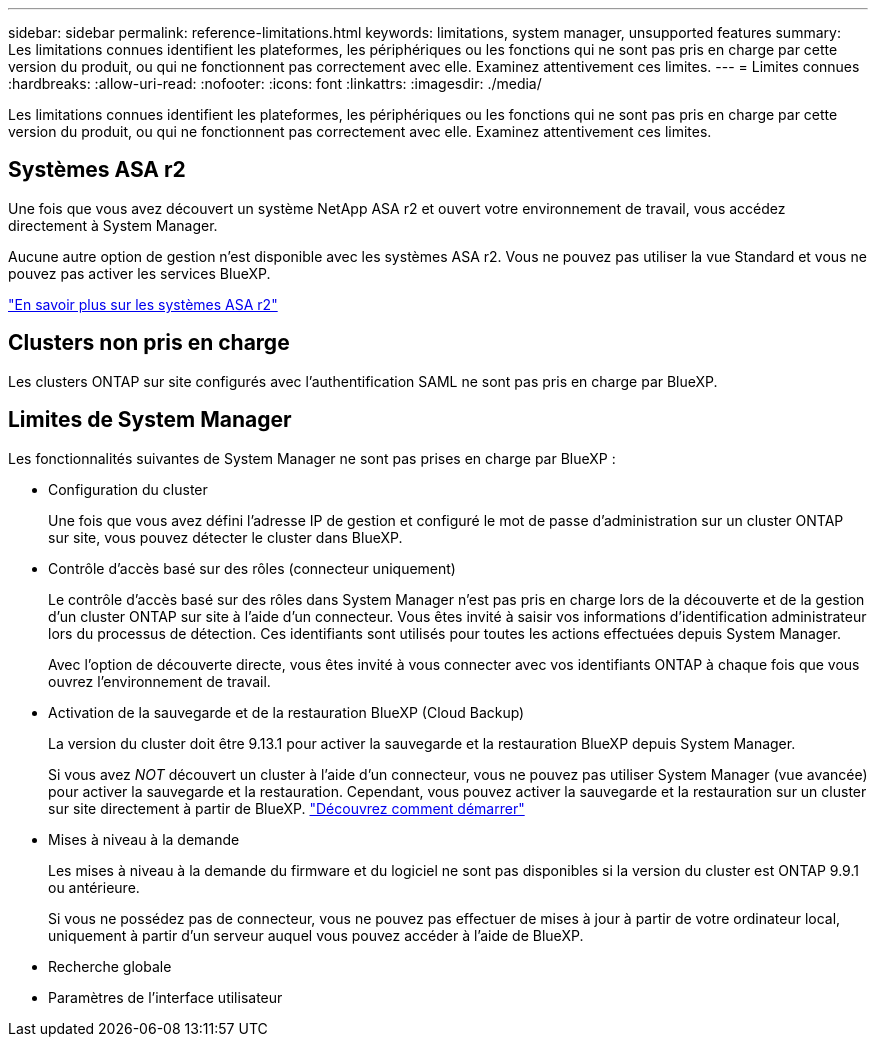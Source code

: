 ---
sidebar: sidebar 
permalink: reference-limitations.html 
keywords: limitations, system manager, unsupported features 
summary: Les limitations connues identifient les plateformes, les périphériques ou les fonctions qui ne sont pas pris en charge par cette version du produit, ou qui ne fonctionnent pas correctement avec elle. Examinez attentivement ces limites. 
---
= Limites connues
:hardbreaks:
:allow-uri-read: 
:nofooter: 
:icons: font
:linkattrs: 
:imagesdir: ./media/


[role="lead"]
Les limitations connues identifient les plateformes, les périphériques ou les fonctions qui ne sont pas pris en charge par cette version du produit, ou qui ne fonctionnent pas correctement avec elle. Examinez attentivement ces limites.



== Systèmes ASA r2

Une fois que vous avez découvert un système NetApp ASA r2 et ouvert votre environnement de travail, vous accédez directement à System Manager.

Aucune autre option de gestion n'est disponible avec les systèmes ASA r2. Vous ne pouvez pas utiliser la vue Standard et vous ne pouvez pas activer les services BlueXP.

https://docs.netapp.com/us-en/asa-r2/index.html["En savoir plus sur les systèmes ASA r2"^]



== Clusters non pris en charge

Les clusters ONTAP sur site configurés avec l'authentification SAML ne sont pas pris en charge par BlueXP.



== Limites de System Manager

Les fonctionnalités suivantes de System Manager ne sont pas prises en charge par BlueXP :

* Configuration du cluster
+
Une fois que vous avez défini l'adresse IP de gestion et configuré le mot de passe d'administration sur un cluster ONTAP sur site, vous pouvez détecter le cluster dans BlueXP.

* Contrôle d'accès basé sur des rôles (connecteur uniquement)
+
Le contrôle d'accès basé sur des rôles dans System Manager n'est pas pris en charge lors de la découverte et de la gestion d'un cluster ONTAP sur site à l'aide d'un connecteur. Vous êtes invité à saisir vos informations d'identification administrateur lors du processus de détection. Ces identifiants sont utilisés pour toutes les actions effectuées depuis System Manager.

+
Avec l'option de découverte directe, vous êtes invité à vous connecter avec vos identifiants ONTAP à chaque fois que vous ouvrez l'environnement de travail.

* Activation de la sauvegarde et de la restauration BlueXP (Cloud Backup)
+
La version du cluster doit être 9.13.1 pour activer la sauvegarde et la restauration BlueXP depuis System Manager.

+
Si vous avez _NOT_ découvert un cluster à l'aide d'un connecteur, vous ne pouvez pas utiliser System Manager (vue avancée) pour activer la sauvegarde et la restauration. Cependant, vous pouvez activer la sauvegarde et la restauration sur un cluster sur site directement à partir de BlueXP. https://docs.netapp.com/us-en/bluexp-backup-recovery/concept-ontap-backup-to-cloud.html["Découvrez comment démarrer"^]

* Mises à niveau à la demande
+
Les mises à niveau à la demande du firmware et du logiciel ne sont pas disponibles si la version du cluster est ONTAP 9.9.1 ou antérieure.

+
Si vous ne possédez pas de connecteur, vous ne pouvez pas effectuer de mises à jour à partir de votre ordinateur local, uniquement à partir d'un serveur auquel vous pouvez accéder à l'aide de BlueXP.

* Recherche globale
* Paramètres de l'interface utilisateur

